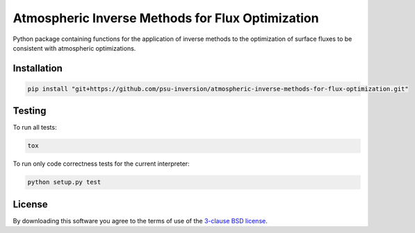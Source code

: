 Atmospheric Inverse Methods for Flux Optimization
=================================================

Python package containing functions for the application of inverse
methods to the optimization of surface fluxes to be consistent with
atmospheric optimizations.

Installation
------------

.. code::

    pip install "git+https://github.com/psu-inversion/atmospheric-inverse-methods-for-flux-optimization.git"
    
Testing
-------

To run all tests:

.. code::

    tox
    
To run only code correctness tests for the current interpreter:

.. code::

    python setup.py test

License
-------

By downloading this software you agree to the terms of use of the
`3-clause BSD license <LICENSE.txt>`_.
